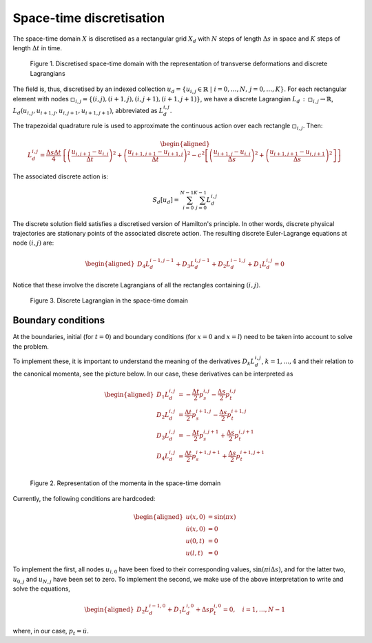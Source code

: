 .. _discretization:

===============================
 Space-time discretisation
===============================

The space-time domain :math:`X` is discretised as a rectangular grid :math:`X_d` with :math:`N` steps of length :math:`\Delta s` in space and :math:`K` steps of length :math:`\Delta t` in time.

.. figure:: /figures/spacetime_grid.png

   Figure 1. Discretised space-time domain with the representation of transverse deformations and discrete Lagrangians

The field is, thus, discretised by an indexed collection :math:`u_d = \{ u_{i,j} \in \mathbb{R} \;\vert\; i = 0, \dots, N,\, j = 0, \dots, K\}`.
For each rectangular element with nodes :math:`\square_{i,j} = \{ (i,j), (i+1, j), (i, j+1), (i+1, j+1)\}`, we have a discrete Lagrangian :math:`L_d \,:\, \square_{i,j} \to \mathbb{R}`, :math:`L_d \left(u_{i,j},u_{i+1,j},u_{i,j+1},u_{i+1,j+1} \right)`, abbreviated as :math:`L^{i,j}_d`.

The trapezoidal quadrature rule is used to approximate the continuous action over each rectangle :math:`\square_{i,j}`.
Then:

.. math::
      \begin{aligned}
        L^{i,j}_d = \frac{\Delta s \Delta t}{4} \left\{ \left( \frac{u_{i,j+1}-u_{i,j}}{\Delta t} \right)^2 +
        \left( \frac{u_{i+1,j+1}-u_{i+1,j}}{\Delta t} \right)^2
        - c^2 \left[ \left( \frac{u_{i+1,j}-u_{i,j}}{\Delta s} \right)^2 +
         \left( \frac{u_{i+1,j+1}-u_{i,j+1}}{\Delta s} \right)^2 \right] \right\}
      \end{aligned}

The associated discrete action is:

.. math::
      \begin{align*}
        S_d[u_d] = \sum_{i=0}^{N-1} {\sum_{j=0}^{K-1} {L_d^{i,j}}}
      \end{align*}

The discrete solution field satisfies a discretised version of Hamilton's principle.
In other words, discrete physical trajectories are stationary points of the associated discrete action.
The resulting discrete Euler-Lagrange equations at node :math:`(i,j)` are:

 .. math::
      \begin{aligned}
          D_4 L^{i-1,j-1}_d + D_3 L^{i,j-1}_d + D_2 L^{i-1,j}_d + D_1 L^{i,j}_d = 0
      \end{aligned}

Notice that these involve the discrete Lagrangians of all the rectangles containing :math:`(i,j)`.

.. figure::  /figures/del_grid.png

   Figure 3. Discrete Lagrangian in the space-time domain

Boundary conditions
===================

At the boundaries, initial (for :math:`t = 0`) and boundary conditions (for :math:`x = 0` and :math:`x = l`) need to be taken into account to solve the problem.

To implement these, it is important to understand the meaning of the derivatives :math:`D_k L^{i,j}_d`, :math:`k = 1, \dots, 4` and their relation to the canonical momenta, see the picture below. In our case, these derivatives can be interpreted as

.. math::
     \begin{aligned}
         D_1 L^{i,j}_d &= -\frac{\Delta t}{2} p_s^{i,j} - \frac{\Delta s}{2} p_t^{i,j}\\
         D_2 L^{i,j}_d &= \frac{\Delta t}{2} p_s^{i+1,j} - \frac{\Delta s}{2} p_t^{i+1,j}\\
         D_3 L^{i,j}_d &= -\frac{\Delta t}{2} p_s^{i,j+1} + \frac{\Delta s}{2} p_t^{i,j+1}\\
         D_4 L^{i,j}_d &= \frac{\Delta t}{2} p_s^{i+1,j+1} + \frac{\Delta s}{2} p_t^{i+1,j+1}\\
     \end{aligned}

.. figure:: /figures/momenta.pdf

   Figure 2. Representation of the momenta in the space-time domain

Currently, the following conditions are hardcoded:

.. math::
     \begin{aligned}
         u(x,0) &= \sin(\pi x)\\
         \dot{u}(x,0) &= 0\\
         u(0,t) &= 0\\
         u(l,t) &= 0
     \end{aligned}

To implement the first, all nodes :math:`u_{i,0}` have been fixed to their corresponding values, :math:`\sin(\pi i \Delta s)`, and for the latter two, :math:`u_{0,j}` and :math:`u_{N,j}` have been set to zero. To implement the second, we make use of the above interpretation to write and solve the equations,

.. math::
      \begin{aligned}
          D_2 L^{i-1,0}_d + D_1 L^{i,0}_d + \Delta s p_t^{i,0} = 0, \quad i = 1,\dots,N-1
      \end{aligned}

where, in our case, :math:`p_t = \dot{u}`.
